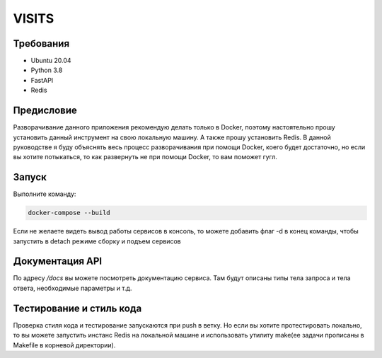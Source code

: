 VISITS
=========


Требования
-----------
* Ubuntu 20.04
* Python 3.8
* FastAPI
* Redis


Предисловие
------------
Разворачивание данного приложения рекомендую делать только в Docker, поэтому настоятельно прошу установить данный инструмент
на свою локальную машину. А также прошу установить Redis. В данной руководстве я буду объяснять весь процесс разворачивания
при помощи Docker, коего будет достаточно, но если вы хотите потыкаться, то как развернуть не при помощи Docker, то вам поможет гугл.

Запуск
---------

Выполните команду:

.. code-block:: bash

    docker-compose --build

Если не желаете видеть вывод работы сервисов в консоль, то можете добавить флаг -d в конец команды, чтобы запустить в detach режиме сборку и подъем сервисов

Документация API
-----------------
По адресу */docs* вы можете посмотреть документацию сервиса. Там будут описаны типы тела запроса и тела ответа, 
необходимые параметры и т.д.

Тестирование и стиль кода
--------------------------

Проверка стиля кода и тестирование запускаются при push в ветку. Но если вы хотите протестировать локально, то вы можете 
запустить инстанс Redis на локальной машине и использовать утилиту make(ее задачи прописаны в Makefile в корневой директории).







